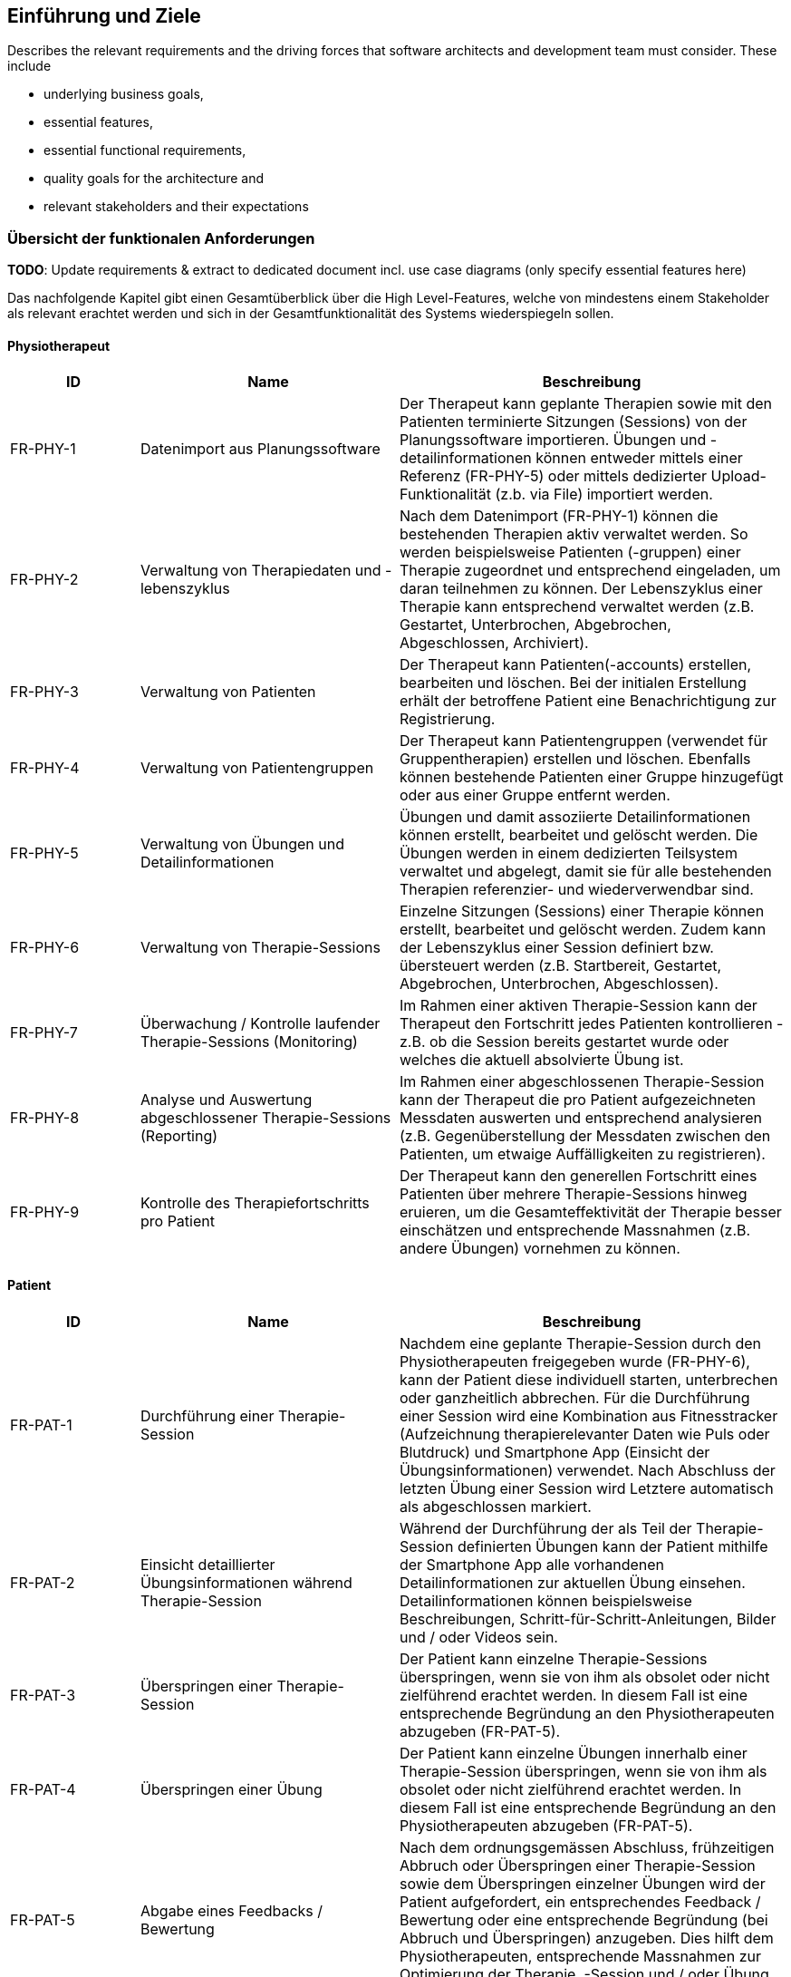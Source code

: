 [[section-introduction-and-goals]]
== Einführung und Ziele

[role="arc42help"]
****
Describes the relevant requirements and the driving forces that software architects and development team must consider. 
These include

* underlying business goals, 
* essential features, 
* essential functional requirements, 
* quality goals for the architecture and
* relevant stakeholders and their expectations
****

=== Übersicht der funktionalen Anforderungen

**TODO**:
Update requirements & extract to dedicated document incl. use case diagrams
(only specify essential features here)

Das nachfolgende Kapitel gibt einen Gesamtüberblick über die High Level-Features, welche von mindestens einem Stakeholder als relevant erachtet werden und sich in der Gesamtfunktionalität des Systems wiederspiegeln sollen.

==== Physiotherapeut
[options="header",cols="2,4,6"]
|===
|ID|Name|Beschreibung
|FR-PHY-1|Datenimport aus Planungssoftware|Der Therapeut kann geplante Therapien sowie mit den Patienten terminierte Sitzungen (Sessions) von der Planungssoftware importieren. Übungen und -detailinformationen können entweder mittels einer Referenz (FR-PHY-5) oder mittels dedizierter Upload-Funktionalität (z.b. via File) importiert werden.
|FR-PHY-2|Verwaltung von Therapiedaten und -lebenszyklus|Nach dem Datenimport (FR-PHY-1) können die bestehenden Therapien aktiv verwaltet werden. So werden beispielsweise Patienten (-gruppen) einer Therapie zugeordnet und entsprechend eingeladen, um daran teilnehmen zu können. Der Lebenszyklus einer Therapie kann entsprechend verwaltet werden (z.B. Gestartet, Unterbrochen, Abgebrochen, Abgeschlossen, Archiviert).
|FR-PHY-3|Verwaltung von Patienten|Der Therapeut kann Patienten(-accounts) erstellen, bearbeiten und löschen. Bei der initialen Erstellung erhält der betroffene Patient eine Benachrichtigung zur Registrierung.
|FR-PHY-4|Verwaltung von Patientengruppen|Der Therapeut kann Patientengruppen (verwendet für Gruppentherapien) erstellen und löschen. Ebenfalls können bestehende Patienten einer Gruppe hinzugefügt oder aus einer Gruppe entfernt werden.
|FR-PHY-5|Verwaltung von Übungen und Detailinformationen|Übungen und damit assoziierte Detailinformationen können erstellt, bearbeitet und gelöscht werden. Die Übungen werden in einem dedizierten Teilsystem verwaltet und abgelegt, damit sie für alle bestehenden Therapien referenzier- und wiederverwendbar sind.
|FR-PHY-6|Verwaltung von Therapie-Sessions|Einzelne Sitzungen (Sessions) einer Therapie können erstellt, bearbeitet und gelöscht werden. Zudem kann der Lebenszyklus einer Session definiert bzw. übersteuert werden (z.B. Startbereit, Gestartet, Abgebrochen, Unterbrochen, Abgeschlossen).
|FR-PHY-7|Überwachung / Kontrolle laufender Therapie-Sessions (Monitoring)|Im Rahmen einer aktiven Therapie-Session kann der Therapeut den Fortschritt jedes Patienten kontrollieren - z.B. ob die Session bereits gestartet wurde oder welches die aktuell absolvierte Übung ist.
|FR-PHY-8|Analyse und Auswertung abgeschlossener Therapie-Sessions (Reporting)|Im Rahmen einer abgeschlossenen Therapie-Session kann der Therapeut die pro Patient aufgezeichneten Messdaten auswerten und entsprechend analysieren (z.B. Gegenüberstellung der Messdaten zwischen den Patienten, um etwaige Auffälligkeiten zu registrieren).
|FR-PHY-9|Kontrolle des Therapiefortschritts pro Patient|Der Therapeut kann den generellen Fortschritt eines Patienten über mehrere Therapie-Sessions hinweg eruieren, um die Gesamteffektivität der Therapie besser einschätzen und entsprechende Massnahmen (z.B. andere Übungen) vornehmen zu können.
|===

==== Patient
[options="header",cols="2,4,6"]
|===
|ID|Name|Beschreibung
|FR-PAT-1|Durchführung einer Therapie-Session|Nachdem eine geplante Therapie-Session durch den Physiotherapeuten freigegeben wurde (FR-PHY-6), kann der Patient diese individuell starten, unterbrechen oder ganzheitlich abbrechen. Für die Durchführung einer Session wird eine Kombination aus Fitnesstracker (Aufzeichnung therapierelevanter Daten wie Puls oder Blutdruck) und Smartphone App (Einsicht der Übungsinformationen) verwendet. Nach Abschluss der letzten Übung einer Session wird Letztere automatisch als abgeschlossen markiert. 
|FR-PAT-2|Einsicht detaillierter Übungsinformationen während Therapie-Session|Während der Durchführung der als Teil der Therapie-Session definierten Übungen kann der Patient mithilfe der Smartphone App alle vorhandenen Detailinformationen zur aktuellen Übung einsehen. Detailinformationen können beispielsweise Beschreibungen, Schritt-für-Schritt-Anleitungen, Bilder und / oder Videos sein.
|FR-PAT-3|Überspringen einer Therapie-Session|Der Patient kann einzelne Therapie-Sessions überspringen, wenn sie von ihm als obsolet oder nicht zielführend erachtet werden. In diesem Fall ist eine entsprechende Begründung an den Physiotherapeuten abzugeben (FR-PAT-5).
|FR-PAT-4|Überspringen einer Übung|Der Patient kann einzelne Übungen innerhalb einer Therapie-Session überspringen, wenn sie von ihm als obsolet oder nicht zielführend erachtet werden. In diesem Fall ist eine entsprechende Begründung an den Physiotherapeuten abzugeben (FR-PAT-5).
|FR-PAT-5|Abgabe eines Feedbacks / Bewertung|Nach dem ordnungsgemässen Abschluss, frühzeitigen Abbruch oder Überspringen einer Therapie-Session sowie dem Überspringen einzelner Übungen wird der Patient aufgefordert, ein entsprechendes Feedback / Bewertung oder eine entsprechende Begründung (bei Abbruch und Überspringen) anzugeben. Dies hilft dem Physiotherapeuten, entsprechende Massnahmen zur Optimierung der Therapie, -Session und / oder Übung vorzunehmen.
|===

==== Vorgesetzter des Physiotherapeuten
[options="header",cols="2,4,6"]
|===
|ID|Name|Beschreibung
|FR-VRG-1|Verwaltung von Physiotherapeuten|Der Vorgesetzte kann die Accounts der unterstellten Physiotherapeuten erstellen (bei einem Neueintritt), bearbeiten und löschen (bei einem Austritt). Zudem können Teams definiert werden, um die Therapeuten der Organisationsstruktur entsprechend zu gliedern.
|FR-VRG-2|Überwachung von Physiotherapeuten (Monitoring)|Der Vorgesetzte kann den aktuellen Stand der ihm unterstellten Physiotherapeuten anhand konkret definierter Leistungskriterien laufend überwachen. Letztere können beispielsweise die Anzahl der laufenden Therapien, die Anzahl der betreuten Patienten oder die Effektivität der zugewiesenen Übungen (innerhalb der Therapie-Sessions) pro Patient sein.
|FR-VRG-3|Analyse und Auswertung der Leistungsziele pro Physiotherapeut (Reporting)|Die pro Physiotherapeut definierten Leistungs- / Performanceziele (z.B. Mindestanzahl der betreuten Patienten pro Quartal) sollen innerhalb eines festgelegten Zeitintervalls ausgewertet und vom Vorgesetzten entsprechend analysiert werden können. Diese Auswertung kann unter anderem als Grundlage für geplante Zielbesprechungen und Mitarbeitergespräche verwendet werden.
|FR-VRG-4|Kontrolle des Therapiefortschritts pro Patient|Der Vorgesetzte kann den generellen Fortschritt eines Patienten über mehrere Therapie-Sessions hinweg eruieren, um die Gesamteffektivität der Therapie und dadurch die Leistung des zuständigen Physiotherapeuten besser einschätzen zu können.
|===

==== Staat
[options="header",cols="2,4,6"]
|===
|ID|Name|Beschreibung
|FR-STA-1|Übermittlung der Gesundheitsdaten an das elektronische Patientendossier (EPD)|Die während einer Therapie-Session aufgezeichneten Messdaten eines Patienten (z.B. Puls, Blutdruck) sollen in einer kompatiblen Form mitsamt einer Therapie- und Übungsbeschreibung an das https://www.patientendossier.ch/[Elektronische Patientendossier (EPD)] weitergeleitet werden, um sie weiteren Gesundheitsfachpersonen und medizinischen Einrichtungen (z.B. Spital, Hausarzt) zur Verfügung zu stellen. Letztere können die bereitgestellten Gesundheitsdaten als potentielles Hilfsmittel für ambulante / stationäre Untersuchungen und Eingriffe, Konsultationen, Diagnosen und / oder Verschreibungen von Medikamenten / weiteren Therapien nutzen.
Somit könnte FR-MED-1 ebenfalls durch dieses Requirement abgedeckt werden.
|===

==== Krankenversicherung
[options="header",cols="2,4,6"]
|===
|ID|Name|Beschreibung
|FR-KRA-1|Übermittlung einer Therapiebeschreibung zu Marketingzwecken|Wenn ein Patient eine neue Therapie beginnt, sich inmitten dieser befindet oder sie erfolgreich abgeschlossen hat, soll dies den Krankenversicherungen über eine definierte Schnittstelle mitgeteilt werden. Diese Informationen können wiederum zu Marketingzwecken weiterverwendet werden. Beispielsweise kann eine Versicherung definieren, ob gewisse Aktivitäten zu möglichen Vergünstigungen oder Prämienreduktionen gemäss https://www.fedlex.admin.ch/eli/cc/24/719_735_717/de[Versicherungsvertragsgesetzes (VVG)] führen, oder die Versicherung kann dem Patienten (Fitness-)Challenges vorschlagen, welche zu der aktuellen oder abgeschlossenen Physiotherapie passen.
Hierbei ist anzumerken, dass die übermittelten Informationen keine aufgezeichneten Gesundheitsdaten beinhalten.
|===

==== Medizinische Forschung
[options="header",cols="2,4,6"]
|===
|ID|Name|Beschreibung
|FR-FOR-1|Bereitstellung anonymisierter Gesundheitsdaten|Die während einer Therapie-Session aufgezeichneten Messdaten eines Patienten werden in anonymisierter Form persistiert und in Form einer definierten Datenschnittstelle für die medizinische Forschung bereitgestellt. Die gesammelten Daten können als zusätzliches Messinstrument für medizinische (Langzeit-)Studien und Analysen verwendet werden. Des Weiteren können die Daten als Grundlage für das Training von medizinischen AI-Modellen eingesetzt werden.
|FR-FOR-2|Nachträgliches Labeling der abgelegten Daten für das Training von AI-Modellen|Für die Benutzer der in FR-FOR-1 definierten Datenschnittstelle, welche die bereitgestellten Messdaten für das Training von AI-Modellen mittels https://www.ibm.com/cloud/learn/supervised-learning[Supervised / Semi-Supervised Learning] verwenden, sollen die Daten nachträglich mit sinnvollen Labels ergänzt werden (Supervised Machine Learning). Die besagten Labels können je nach Forschungszweck variieren und müssen daher in direkter Kommunikation mit den Forschenden definiert werden, um sie als Teil der Messdaten abzulegen und schlussendlich zur Verfügung zu stellen.
|===

==== Medizinische Einrichtung (z.B. Spital), Hausarzt
[options="header",cols="2,4,6"]
|===
|ID|Name|Beschreibung
|FR-MED-1|Übermittlung der Gesundheitsdaten als Hilfsmittel für weitere Behandlungen|Die während einer Therapie-Session aufgezeichneten Messdaten eines Patienten (z.B. Puls, Blutdruck) sollen in einer kompatiblen Form mitsamt einer Therapie- und Übungsbeschreibung an weitere Gesundheitsfachpersonen und medizinische Einrichtungen (z.B. Spital, Hausarzt) weitergeleitet werden. Letztere können die bereitgestellten Gesundheitsdaten als potentielles Hilfsmittel für ambulante / stationäre Untersuchungen und Eingriffe, Konsultationen, Diagnosen und / oder Verschreibungen von Medikamenten / weiteren Therapien nutzen.
Dieses Requirement könnte durch FR-STA-1 abgedeckt werden.
|===

=== Qualitätsziele

Im Rahmen dieses Abschnitts sind die zentralen Qualitätsziele gemäss https://iso25000.com/index.php/en/iso-25000-standards/iso-25010[ISO 25010] definiert, welche hinsichtlich der Ausarbeitung von fundamentalen Architekturentscheidungen von erhöhter Priorität sind.
Die Qualitätsziele werden von den nicht-funktionalen Requirements der relevanten <<Stakeholders>> abgeleitet.

image::01_02_iso-25010.png["Quality attributes (ISO 25010)"]

In der nachfolgenden Tabelle sind die primären Qualitätsziele absteigend nach ihrer Wichtigkeit sortiert.

[options="header",cols="2,2,4,6"]
|===
|ID|Qualitätsattribut|Name|Ziel / Motivation
|QA-1|Interoperability|Wiederverwendung von bestehender Hard- und Software|[TBD]
|QA-2|Confidentiality|Einhaltung von Datenschutzverordnungen für die Aufzeichnung, Ablage und Weitergabe von gesundheitsbezogenen Messdaten|[TBD]
|QA-3|Modifiability|Flexible Erweiterbarkeit für neu zu unterstützende Hard- und Software|[TBD]
|===

Die Qualitätsszenarien in link:10_quality_requirements.adoc#section-quality-scenarios[Kapitel 10] konkretisieren die oben genannten Qualitätsziele und dienen aufgrund von definierten Metriken auch dazu, ihren Erfüllungsgrad zu bewerten.

=== Stakeholders

**TODO**:
Update stakeholders

Die nachfolgende Tabelle gibt einen Gesamtüberblick über die bestehenden Stakeholder sowie die jeweiligen Systemaspekte, welche von ihnen als besonders wichtig erachtet werden.

[options="header",cols="4,6"]
|===
|Stakeholder|Systemaspekte
|Physiotherapeut
a|
* Intuitive Benutzeroberfläche
* Schnittstelle Planungssoftware - Integration Layer (Datenimport)
* Therapie- / Sessionverwaltung
* Übungsverwaltung
* Patientenverwaltung
* Monitoring
* Reporting

|Patient
a|
* Intuitive Benutzerschnittstelle
* Hohe Kompatibilität mit bestehender Hard- und Software (Smartphone, Fitnesstracker)
* Zweckmässige und zeitlich eingeschränkte Aufzeichnung der persönlichen Gesundheitsdaten
* Sichere und rechtlich anerkannte Ablage der persönlichen Gesundheitsdaten
* Explizite Einwilligung zur Datenweitergabe an Drittpersonen (z.b. medizinische Forschung)
* Zuverlässige Datenübermittlung (auch bei Netzwerkunterbrüchen)

|Vorgesetzter des Physiotherapeuten
(z.B. Abteilungsleiter innerhalb eines Spitals)
a|
* Therapeutenverwaltung
* Monitoring
* Reporting

|Kunde (finanziert die Verwendung des Integration Layers, z.B. Spitalleitung)
a|
* Gesamtsystem soll möglichst kosteneffizient sein
* Minimaler Integrationsaufwand mit verwendeter Planungssoftware
* Intuitive Benutzerschnittstelle soll zu guter Resonanz bei Hauptbenutzergruppen (Physiotherapeut, Patient) führen
* Hoher Automatisierungsgrad soll Auslastungslücken bei Physiotherapeuten minimieren (= möglichst viele Patienten mit möglichst wenigen Therapeuten behandeln)

|Staat
a|
* Gesamtsystem:
Einhaltung existierender Datenschutzverordnungen und -gesetze. Betrifft die Aufzeichnung, Ablage und Weitergabe der persönlichen Gesundheitsdaten
* Datenschnittstelle für die Bereitstellung der Gesundheitsdaten an das https://www.patientendossier.ch/[Elektronische Patientendossier (EPD)]

|Krankenversicherung
a|
* Datenschnittstelle für die Bereitstellung der Therapiedaten zu Marketingzwecken
** Aktivitäten ermöglichen Vergünstigungen / Prämienreduktionen (VVG)
** (Fitness-)Challenges

|Medizinische Forschung
a|
* Datenschnittstelle für die Bereitstellung anonymisierter Gesundheitsdaten
** für (Langzeit-)Studien und Analysen
** für das Training von AI-Modellen

|Medizinische Einrichtung (z.B. Spital), Hausarzt
a|
* Datenschnittstelle für die Bereitstellung der Gesundheitsdaten als Hilfsmittel für
** Ambulante / Stationäre Untersuchungen und Eingriffe
** Konsultationen
** Diagnosen
** Verschreibung von Medikamenten / Therapien

|Anbieter des Integration Layers / Product Owner
a|
* Kurzer Time-to-Market
* Kostengünstige Entwicklung und Erweiterung

|Entwickler des Integration Layers
a|
* Einfache Erweiterbarkeit bei neuen Features
* Möglichst hoher Automatisierungsgrad (Entwicklung, Testing, CI/CD)
* Möglichst effizientes Onboarding neuer Entwickler (aufgrund guter Verständlichkeit und Einfachheit der Architektur und Codebase)

|Technische Integratoren des Integration Layers
a|
* Minimaler Integrationsaufwand
* Schnittstellen des Integration Layers, mit welchen kommuniziert werden soll
* Technische Dokumentation als Integrationshilfe
* Stages / Umgebungen, welche angebunden werden können (z.B. Sandbox, INT, PROD)
|===

==== Stakeholder Powergrid

Für die erweiterte Analyse und Verwaltung der bestehenden Stakeholder werden diese im Nachfolgenden im Rahmen eines Powergrids eingestuft.

image::01_03_stakeholder-powergrid.drawio.svg[Static,width=100%]

==== Priorisierung der Stakeholder

Basierend auf dem Verhältnis zwischen Einfluss (Power) und Interessensgrad (Level of Interest) des Stakeholder Powergrids werden die Bedürfnisse der nachfolgenden Stakeholder prioritär berücksichtigt:

* Anbieter des Integration Layers / Product Owner
* Kunde
* Physiotherapeut
* Patient

__Zufriedenstellen__

* Staat

__Informiert halten__

* Entwickler des Integration Layers
* Vorgesetzter des Physiotherapeuten
* Technische Integratoren des Integration Layers
